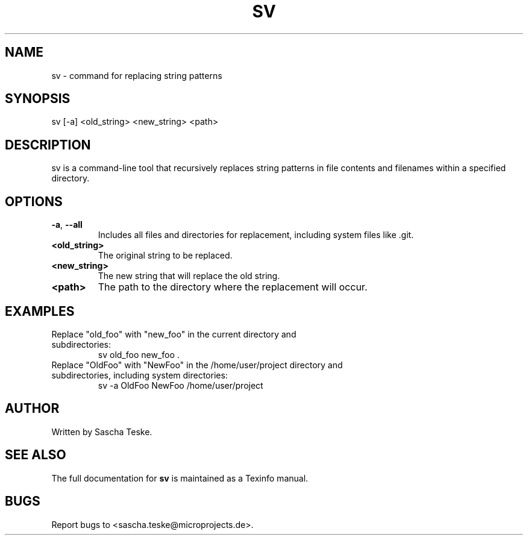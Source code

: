.\" Manpage for sv
.TH SV 1 "02 August 2023" "version 1.0" "SV man page"
.SH NAME
sv \- command for replacing string patterns
.SH SYNOPSIS
sv [\-a] <old_string> <new_string> <path>
.SH DESCRIPTION
sv is a command-line tool that recursively replaces string patterns in file contents and filenames within a specified directory.
.SH OPTIONS
.TP
.BR \-a ", " \-\-all
Includes all files and directories for replacement, including system files like .git.
.TP
.BR <old_string>
The original string to be replaced.
.TP
.BR <new_string>
The new string that will replace the old string.
.TP
.BR <path>
The path to the directory where the replacement will occur.
.SH EXAMPLES
.TP
Replace "old_foo" with "new_foo" in the current directory and subdirectories:
.BR
sv old_foo new_foo .
.TP
Replace "OldFoo" with "NewFoo" in the /home/user/project directory and subdirectories, including system directories:
.BR
sv -a OldFoo NewFoo /home/user/project
.SH AUTHOR
Written by Sascha Teske.
.SH SEE ALSO
The full documentation for
.B sv
is maintained as a Texinfo manual.
.SH BUGS
Report bugs to <sascha.teske@microprojects.de>.
